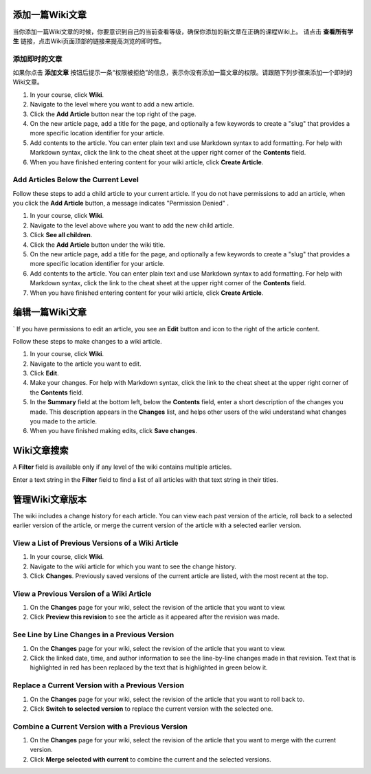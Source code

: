 .. _Course_Wiki_Shared_Tasks:

.. _Adding a Wiki Article:

********************************
添加一篇Wiki文章
********************************

当你添加一篇Wiki文章的时候，你要意识到自己的当前查看等级，确保你添加的新文章在正确的课程Wiki上。
请点击 **查看所有学生** 链接，点击Wiki页面顶部的链接来提高浏览的即时性。

===============================
添加即时的文章
===============================

如果你点击 **添加文章** 按钮后提示一条“权限被拒绝”的信息，表示你没有添加一篇文章的权限。请跟随下列步骤来添加一个即时的Wiki文章。

#. In your course, click **Wiki**.
#. Navigate to the level where you want to add a new article.
#. Click the **Add Article** button near the top right of the page.
#. On the new article page, add a title for the page, and optionally a few
   keywords to create a "slug" that provides a more specific location identifier for your article.
#. Add contents to the article. You can enter plain text and use Markdown syntax to add formatting. For help with Markdown syntax, click the link to the cheat sheet at the upper right corner of the **Contents** field.
#. When you have finished entering content for your wiki article, click **Create Article**.

=====================================
Add Articles Below the Current Level
=====================================

Follow these steps to add a child article to your current article. If you do not
have permissions to add an article, when you click the **Add Article** button, a
message indicates "Permission Denied" .

#. In your course, click **Wiki**.
#. Navigate to the level above where you want to add the new child article.
#. Click **See all children**.
#. Click the **Add Article** button under the wiki title.
#. On the new article page, add a title for the page, and optionally a few
   keywords to create a "slug" that provides a more specific location identifier for your article.
#. Add contents to the article. You can enter plain text and use Markdown syntax to add formatting. For help with Markdown syntax, click the link to the cheat sheet at the upper right corner of the **Contents** field.
#. When you have finished entering content for your wiki article, click 
   **Create Article**.
   
.. _Editing a Wiki Article:

********************************
编辑一篇Wiki文章
********************************
`
If you have permissions to edit an article, you see an **Edit** button and icon to the right of the article content.

Follow these steps to make changes to a wiki article.

#. In your course, click **Wiki**.
#. Navigate to the article you want to edit.
#. Click **Edit**.
#. Make your changes. For help with Markdown syntax, click the link to the cheat sheet at the upper right corner of the **Contents** field.
#. In the **Summary** field at the bottom left, below the **Contents** field, enter a short description of the changes you made. This description appears in the **Changes** list, and helps other users of the wiki understand what changes you made to the article.
#. When you have finished making edits, click **Save changes**.

.. _Searching for Wiki Articles:

********************************
Wiki文章搜索
********************************

A **Filter** field is available only if any level of the wiki contains multiple
articles.

Enter a text string in the **Filter** field to find a list of all
articles with that text string in their titles.
  
.. _Managing Versions of a Wiki Article:

***********************************
管理Wiki文章版本
***********************************

The wiki includes a change history for each article. You can view each past
version of the article, roll back to a selected earlier version of the article,
or merge the current version of the article with a selected earlier version.

=====================================================
View a List of Previous Versions of a Wiki Article
=====================================================

#. In your course, click **Wiki**.
#. Navigate to the wiki article for which you want to see the change history.
#. Click **Changes**. Previously saved versions of the current article are listed, with the most recent at the top.

=====================================================
View a Previous Version of a Wiki Article
=====================================================

#. On the **Changes** page for your wiki, select the revision of the article that you want to view.
#. Click **Preview this revision** to see the article as it appeared after the revision was made.

=====================================================
See Line by Line Changes in a Previous Version
=====================================================

#. On the **Changes** page for your wiki, select the revision of the article that you want to view.
#. Click the linked date, time, and author information to see the line-by-line changes made in that revision. Text that is highlighted in red has been replaced by the text that is highlighted in green below it.

=====================================================
Replace a Current Version with a Previous Version
=====================================================

#. On the **Changes** page for your wiki, select the revision of the article that you want to roll back to. 
#. Click **Switch to selected version** to replace the current version with the selected one.

=====================================================
Combine a Current Version with a Previous Version
=====================================================

#. On the **Changes** page for your wiki, select the revision of the article that you want to merge with the current version.
#. Click **Merge selected with current** to combine the current and the selected versions.
